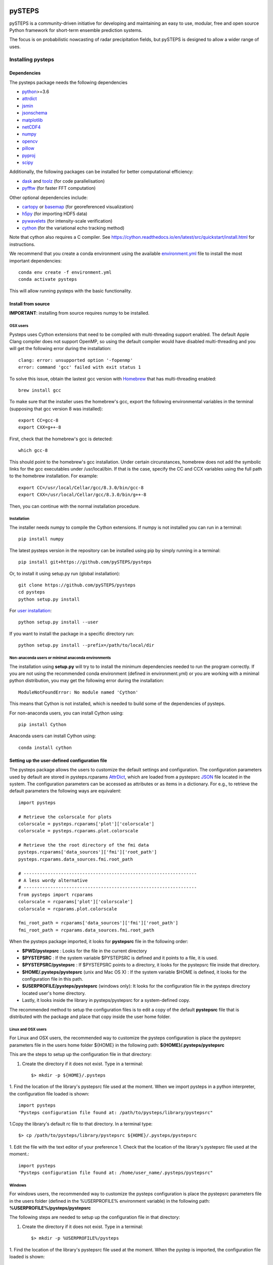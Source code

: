 .. image:: https://travis-ci.com/pySTEPS/pysteps.svg?branch=master
    :target: https://travis-ci.com/pySTEPS/pysteps

=======
pySTEPS
=======

pySTEPS is a community-driven initiative for developing and maintaining an easy 
to use, modular, free and open source Python framework for short-term ensemble 
prediction systems.

The focus is on probabilistic nowcasting of radar precipitation fields,
but pySTEPS is designed to allow a wider range of uses.



Installing pysteps
==================

Dependencies
------------

The pysteps package needs the following dependencies

* python_>=3.6
* attrdict_
* jsmin_
* jsonschema_
* matplotlib_
* netCDF4_
* numpy_
* opencv_
* pillow_
* pyproj_
* scipy_

.. _python : http://www.python.org/
.. _attrdict : https://pypi.org/project/attrdict/
.. _jsmin : https://pypi.org/project/jsmin/
.. _jsonschema : https://pypi.org/project/jsonschema/
.. _matplotlib: http://matplotlib.org/
.. _netCDF4: https://pypi.org/project/netCDF4/
.. _numpy: http://www.numpy.org/
.. _opencv: https://opencv.org/
.. _pillow: https://python-pillow.org/
.. _pyproj: https://jswhit.github.io/pyproj/
.. _scipy: https://www.scipy.org/

Additionally, the following packages can be installed for better computational efficiency:

* dask_ and toolz_ (for code parallelisation)
* pyfftw_ (for faster FFT computation)

.. _dask: https://dask.org/
.. _toolz: https://github.com/pytoolz/toolz/
.. _pyfftw: https://hgomersall.github.io/pyFFTW/

Other optional dependencies include:

* cartopy_ or basemap_ (for georeferenced visualization)
* h5py_ (for importing HDF5 data)
* pywavelets_ (for intensity-scale verification)
* cython_ (for the variational echo tracking method)

.. _basemap: https://matplotlib.org/basemap/
.. _cartopy: https://scitools.org.uk/cartopy/docs/v0.16/
.. _h5py: https://www.h5py.org/
.. _pywavelets: https://pywavelets.readthedocs.io/en/latest/
.. _cython: https://cython.org/

Note that cython also requires a C compiler. See https://cython.readthedocs.io/en/latest/src/quickstart/install.html for instructions.

We recommend that you create a conda environment using the available
`environment.yml`_ file to install the most important dependencies::

    conda env create -f environment.yml
    conda activate pysteps
    
.. _environment.yml: \
     https://github.com/pySTEPS/pysteps/blob/master/environment.yml

This will allow running pysteps with the basic functionality.

Install from source
-------------------

**IMPORTANT**: installing from source requires numpy to be installed.

OSX users
~~~~~~~~~

Pysteps uses Cython extensions that need to be compiled with multi-threading
support enabled. The default Apple Clang compiler does not support OpenMP,
so using the default compiler would have disabled multi-threading and you will
get the following error during the installation::

    clang: error: unsupported option '-fopenmp'
    error: command 'gcc' failed with exit status 1

To solve this issue, obtain the lastest gcc version with
Homebrew_ that has multi-threading enabled::

    brew install gcc

.. _Homebrew: https://brew.sh/

To make sure that the installer uses the homebrew's gcc, export the
following environmental variables in the terminal
(supposing that gcc version 8 was installed)::

    export CC=gcc-8
    export CXX=g++-8

First, check that the homebrew's gcc is detected::

    which gcc-8

This should point to the homebrew's gcc installation.
Under certain circunstances, homebrew does not add the symbolic links for the
gcc executables under /usr/local/bin.
If that is the case, specify the CC and CCX variables using the full path to
the homebrew installation. For example::

    export CC=/usr/local/Cellar/gcc/8.3.0/bin/gcc-8
    export CXX=/usr/local/Cellar/gcc/8.3.0/bin/g++-8


Then, you can continue with the normal installation procedure.

Installation
~~~~~~~~~~~~

The installer needs numpy to compile the Cython extensions.
If numpy is not installed you can run in a terminal::

    pip install numpy

The latest pysteps version in the repository can be installed using pip by
simply running in a terminal::

    pip install git+https://github.com/pySTEPS/pysteps

Or, to install it using setup.py run (global installation)::

    git clone https://github.com/pySTEPS/pysteps
    cd pysteps
    python setup.py install
    
For `user installation`_::

    python setup.py install --user

.. _user installation: \
    https://docs.python.org/2/install/#alternate-installation-the-user-scheme
    
If you want to install the package in a specific directory run::

    python setup.py install --prefix=/path/to/local/dir


Non-anaconda users or minimal anaconda environments
~~~~~~~~~~~~~~~~~~~~~~~~~~~~~~~~~~~~~~~~~~~~~~~~~~~

The installation using **setup.py** will try to to install the minimum
dependencies needed to run the program correctly.
If you are not using the recommended conda environment (defined in
environment.yml) or you are working with a minimal python distribution,
you may get the following error during the installation::

    ModuleNotFoundError: No module named 'Cython'

This means that Cython is not installed, which is needed to build some of the
dependencies of pysteps.

For non-anaconda users, you can install Cython using::

    pip install Cython

Anaconda users can install Cython using::

    conda install cython


Setting up the user-defined configuration file
----------------------------------------------

The pysteps package allows the users to customize the default settings
and configuration.
The configuration parameters used by default are stored in
pysteps.rcparams AttrDict_, which are loaded from a pystepsrc JSON_ file
located in the system.
The configuration parameters can be accessed as attributes or as items
in a dictionary. For e.g., to retrieve the default parameters
the following ways are equivalent::

    import pysteps

    # Retrieve the colorscale for plots
    colorscale = pysteps.rcparams['plot']['colorscale']
    colorscale = pysteps.rcparams.plot.colorscale

    # Retrieve the the root directory of the fmi data
    pysteps.rcparams['data_sources']['fmi']['root_path']
    pysteps.rcparams.data_sources.fmi.root_path

    # -----------------------------------------------------------------
    # A less wordy alternative
    # -----------------------------------------------------------------
    from pysteps import rcparams
    colorscale = rcparams['plot']['colorscale']
    colorscale = rcparams.plot.colorscale

    fmi_root_path = rcparams['data_sources']['fmi']['root_path']
    fmi_root_path = rcparams.data_sources.fmi.root_path

When the pysteps package imported, it looks for **pystepsrc** file in the
following order:

- **$PWD/pystepsrc** : Looks for the file in the current directory
- **$PYSTEPSRC** : If the system variable $PYSTEPSRC is defined and it
  points to a file, it is used.
- **$PYSTEPSRC/pystepsrc** : If $PYSTEPSRC points to a directory, it looks for the
  pystepsrc file inside that directory.
- **$HOME/.pysteps/pystepsrc** (unix and Mac OS X) : If the system variable $HOME is defined, it looks
  for the configuration file in this path.
- **$USERPROFILE/pysteps/pystepsrc** (windows only): It looks for the configuration file
  in the pysteps directory located user's home directory.
- Lastly, it looks inside the library in pysteps/pystepsrc for a
  system-defined copy.

.. _JSON: https://en.wikipedia.org/wiki/JSON
.. _AttrDict: https://pypi.org/project/attrdict/


The recommended method to setup the configuration files is to edit a copy
of the default **pystepsrc** file that is distributed with the package
and place that copy inside the user home folder.


Linux and OSX users
~~~~~~~~~~~~~~~~~~~

For Linux and OSX users, the recommended way to customize the pysteps
configuration is place the pystepsrc parameters file in the users home folder
${HOME} in the following path: **${HOME}/.pysteps/pystepsrc**

This are the steps to setup up the configuration file in that directory:

1. Create the directory if it does not exist. Type in a terminal::

    $> mkdir -p ${HOME}/.pysteps

1. Find the location of the library's pystepsrc file used at the moment.
When we import pysteps in a python interpreter,
the configuration file loaded is shown::

    import pysteps
    "Pysteps configuration file found at: /path/to/pysteps/library/pystepsrc"

1.Copy the library's default rc file to that directory. In a terminal type::

    $> cp /path/to/pysteps/library/pystepsrc ${HOME}/.pysteps/pystepsrc

1. Edit the file with the text editor of your preference
1. Check that the location of the library's pystepsrc file used at the moment.::

     import pysteps
     "Pysteps configuration file found at: /home/user_name/.pysteps/pystepsrc"


Windows
~~~~~~~

For windows users, the recommended way to customize the pysteps
configuration is place the pystepsrc parameters file in the users folder
(defined in the %USERPROFILE% environment variable) in the following path:
**%USERPROFILE%/pysteps/pystepsrc**

The following steps are needed to setup up the configuration file in that directory:

1. Create the directory if it does not exist. Type in a terminal::

    $> mkdir -p %USERPROFILE%/pysteps

1. Find the location of the library's pystepsrc file used at the moment. When
the pystep is imported, the configuration file loaded is shown::

    import pysteps
    "Pysteps configuration file found at: /path/to/pysteps/library/pystepsrc"

1.Copy the library's default rc file to that directory. In a terminal type::

    $> cp /path/to/pysteps/library/pystepsrc %USERPROFILE%/pysteps/pystepsrc

1. Edit the file with the text editor of your preference
1. Check that the location of the library's pystepsrc file used at the moment::

     import pysteps
     "Pysteps configuration file found at: /home/user_name/.pysteps/pystepsrc"


Testing
=======

The pysteps distribution includes a small test suite for some of the modules.
To run the tests the pytest_ package is needed. To install it, run::

    $> pip install pytest

.. _pytest: https://docs.pytest.org

Installation tests
------------------
After installation, you can launch the test suite from any directory by
running::

    $> pytest --pyargs pysteps

Source code tests
-----------------

The source code can be tested in-place using the **pytest** command on the root
of the pysteps source directory. E.g.::

    $> pytest -v --tb=line

